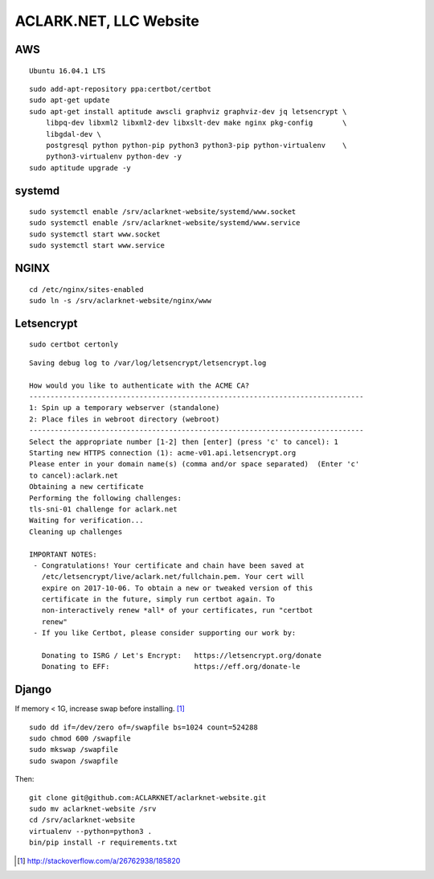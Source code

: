 ACLARK.NET, LLC Website
=======================

.. image:: screenshot.png

AWS
~~~

::

    Ubuntu 16.04.1 LTS

::

    sudo add-apt-repository ppa:certbot/certbot
    sudo apt-get update
    sudo apt-get install aptitude awscli graphviz graphviz-dev jq letsencrypt \
        libpq-dev libxml2 libxml2-dev libxslt-dev make nginx pkg-config       \
        libgdal-dev \
        postgresql python python-pip python3 python3-pip python-virtualenv    \
        python3-virtualenv python-dev -y
    sudo aptitude upgrade -y

systemd
~~~~~~~

::

    sudo systemctl enable /srv/aclarknet-website/systemd/www.socket 
    sudo systemctl enable /srv/aclarknet-website/systemd/www.service 
    sudo systemctl start www.socket
    sudo systemctl start www.service 

NGINX
~~~~~

::

    cd /etc/nginx/sites-enabled
    sudo ln -s /srv/aclarknet-website/nginx/www

Letsencrypt
~~~~~~~~~~~

::

    sudo certbot certonly

::

    Saving debug log to /var/log/letsencrypt/letsencrypt.log

    How would you like to authenticate with the ACME CA?
    -------------------------------------------------------------------------------
    1: Spin up a temporary webserver (standalone)
    2: Place files in webroot directory (webroot)
    -------------------------------------------------------------------------------
    Select the appropriate number [1-2] then [enter] (press 'c' to cancel): 1
    Starting new HTTPS connection (1): acme-v01.api.letsencrypt.org
    Please enter in your domain name(s) (comma and/or space separated)  (Enter 'c'
    to cancel):aclark.net
    Obtaining a new certificate
    Performing the following challenges:
    tls-sni-01 challenge for aclark.net
    Waiting for verification...
    Cleaning up challenges

    IMPORTANT NOTES:
     - Congratulations! Your certificate and chain have been saved at
       /etc/letsencrypt/live/aclark.net/fullchain.pem. Your cert will
       expire on 2017-10-06. To obtain a new or tweaked version of this
       certificate in the future, simply run certbot again. To
       non-interactively renew *all* of your certificates, run "certbot
       renew"
     - If you like Certbot, please consider supporting our work by:

       Donating to ISRG / Let's Encrypt:   https://letsencrypt.org/donate
       Donating to EFF:                    https://eff.org/donate-le

Django
~~~~~~

If memory < 1G, increase swap before installing. [1]_

::

    sudo dd if=/dev/zero of=/swapfile bs=1024 count=524288
    sudo chmod 600 /swapfile
    sudo mkswap /swapfile
    sudo swapon /swapfile

Then:

::

    git clone git@github.com:ACLARKNET/aclarknet-website.git
    sudo mv aclarknet-website /srv
    cd /srv/aclarknet-website
    virtualenv --python=python3 .
    bin/pip install -r requirements.txt

.. [1] http://stackoverflow.com/a/26762938/185820
